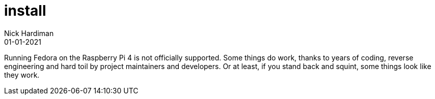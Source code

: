= install
Nick Hardiman 
:source-highlighter: highlight.js
:revdate: 01-01-2021

Running Fedora on the Raspberry Pi 4 is not officially supported. 
Some things do work, thanks to years of coding, reverse engineering and hard toil by project maintainers and developers.  
Or at least, if you stand back and squint, some things look like they work. 


